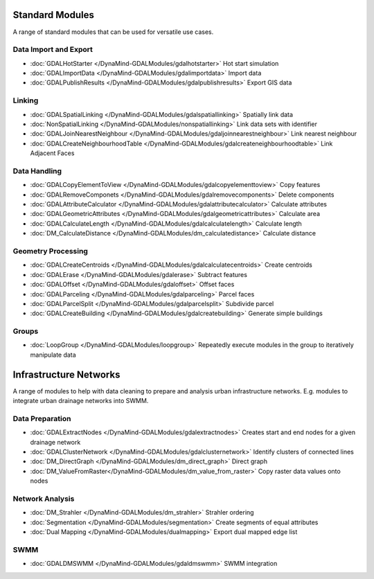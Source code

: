 Standard Modules
================

A range of standard modules that can be used for versatile use cases.


Data Import and Export
----------------------
- :doc:`GDALHotStarter </DynaMind-GDALModules/gdalhotstarter>` Hot start simulation
- :doc:`GDALImportData </DynaMind-GDALModules/gdalimportdata>` Import data
- :doc:`GDALPublishResults </DynaMind-GDALModules/gdalpublishresults>` Export GIS data

Linking
-------
- :doc:`GDALSpatialLinking </DynaMind-GDALModules/gdalspatiallinking>` Spatially link data
- :doc:`NonSpatialLinking </DynaMind-GDALModules/nonspatiallinking>` Link data sets with identifier
- :doc:`GDALJoinNearestNeighbour </DynaMind-GDALModules/gdaljoinnearestneighbour>` Link nearest neighbour
- :doc:`GDALCreateNeighbourhoodTable </DynaMind-GDALModules/gdalcreateneighbourhoodtable>` Link Adjacent Faces

Data Handling
-------------

- :doc:`GDALCopyElementToView </DynaMind-GDALModules/gdalcopyelementtoview>` Copy features
- :doc:`GDALRemoveComponets </DynaMind-GDALModules/gdalremovecomponents>` Delete components
- :doc:`GDALAttributeCalculator </DynaMind-GDALModules/gdalattributecalculator>` Calculate attributes
- :doc:`GDALGeometricAttributes </DynaMind-GDALModules/gdalgeometricattributes>` Calculate area
- :doc:`GDALCalculateLength </DynaMind-GDALModules/gdalcalculatelength>` Calculate length
- :doc:`DM_CalculateDistance </DynaMind-GDALModules/dm_calculatedistance>` Calculate distance

Geometry Processing
-------------------

- :doc:`GDALCreateCentroids </DynaMind-GDALModules/gdalcalculatecentroids>` Create centroids
- :doc:`GDALErase </DynaMind-GDALModules/gdalerase>` Subtract features
- :doc:`GDALOffset </DynaMind-GDALModules/gdaloffset>` Offset faces
- :doc:`GDALParceling </DynaMind-GDALModules/gdalparceling>` Parcel faces
- :doc:`GDALParcelSplit </DynaMind-GDALModules/gdalparcelsplit>` Subdivide parcel
- :doc:`GDALCreateBuilding </DynaMind-GDALModules/gdalcreatebuilding>` Generate simple buildings

Groups
------

- :doc:`LoopGroup </DynaMind-GDALModules/loopgroup>` Repeatedly execute modules in the group to iteratively manipulate data


Infrastructure Networks
=======================

A range of modules to help with data cleaning to prepare and analysis urban infrastructure networks. E.g. modules to integrate urban drainage networks into SWMM.

Data Preparation
----------------

- :doc:`GDALExtractNodes </DynaMind-GDALModules/gdalextractnodes>` Creates start and end nodes for a given drainage network
- :doc:`GDALClusterNetwork </DynaMind-GDALModules/gdalclusternetwork>` Identify clusters of connected lines
- :doc:`DM_DirectGraph </DynaMind-GDALModules/dm_direct_graph>` Direct graph
- :doc:`DM_ValueFromRaster</DynaMind-GDALModules/dm_value_from_raster>` Copy raster data values onto nodes

Network Analysis
----------------
- :doc:`DM_Strahler </DynaMind-GDALModules/dm_strahler>` Strahler ordering
- :doc:`Segmentation </DynaMind-GDALModules/segmentation>` Create segments of equal attributes
- :doc:`Dual Mapping </DynaMind-GDALModules/dualmapping>` Export dual mapped edge list

SWMM
----

- :doc:`GDALDMSWMM </DynaMind-GDALModules/gdaldmswmm>` SWMM integration
